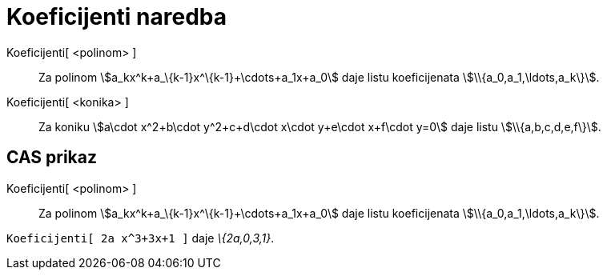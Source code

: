 = Koeficijenti naredba
:page-en: commands/Coefficients
ifdef::env-github[:imagesdir: /hr/modules/ROOT/assets/images]

Koeficijenti[ <polinom> ]::
  Za polinom stem:[a_kx^k+a_\{k-1}x^\{k-1}+\cdots+a_1x+a_0] daje listu koeficijenata stem:[\\{a_0,a_1,\ldots,a_k\}].
Koeficijenti[ <konika> ]::
  Za koniku stem:[a\cdot x^2+b\cdot y^2+c+d\cdot x\cdot y+e\cdot x+f\cdot y=0] daje listu stem:[\\{a,b,c,d,e,f\}].

== CAS prikaz

Koeficijenti[ <polinom> ]::
  Za polinom stem:[a_kx^k+a_\{k-1}x^\{k-1}+\cdots+a_1x+a_0] daje listu koeficijenata stem:[\\{a_0,a_1,\ldots,a_k\}].

[EXAMPLE]
====

`++Koeficijenti[ 2a x^3+3x+1 ]++` daje _\{2a,0,3,1}_.

====

